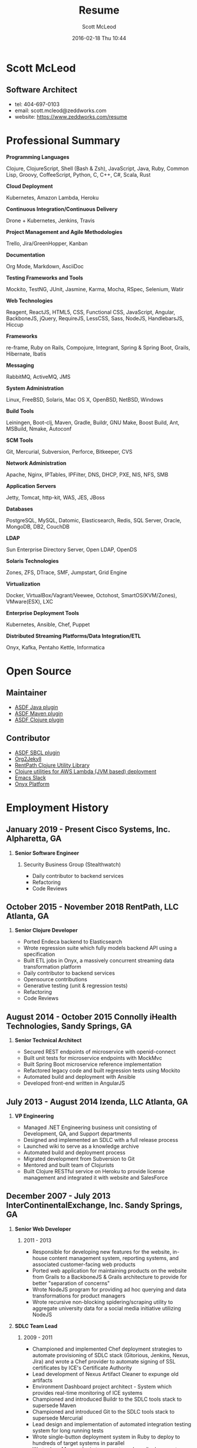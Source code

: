 #+STARTUP: showall
#+STARTUP: hidestars
#+OPTIONS: H:2 num:nil tags:nil toc:nil timestamps:t
#+LAYOUT: default
#+AUTHOR: Scott McLeod
#+DATE: 2016-02-18 Thu 10:44
#+TITLE: Resume
#+DESCRIPTION: Resume
#+TAGS: resume
#+CATEGORIES: resume
#+PERMALINK: /resume

* Scott McLeod
** *Software Architect*
- tel: 404-697-0103
- email: scott.mcleod@zeddworks.com
- website: https://www.zeddworks.com/resume

* Professional Summary
*** *Programming Languages*
Clojure, ClojureScript, Shell (Bash & Zsh), JavaScript, Java, Ruby, Common Lisp, Groovy, CoffeeScript, Python, C, C++, C#, Scala, Rust
*** *Cloud Deployment*
Kubernetes, Amazon Lambda, Heroku
*** *Continuous Integration/Continuous Delivery*
Drone + Kubernetes, Jenkins, Travis
*** *Project Management and Agile Methodologies*
Trello, Jira/GreenHopper, Kanban
*** *Documentation*
Org Mode, Markdown, AsciiDoc
*** *Testing Frameworks and Tools*
Mockito, TestNG, JUnit, Jasmine, Karma, Mocha, RSpec, Selenium, Watir
*** *Web Technologies*
Reagent, ReactJS, HTML5, CSS, Functional CSS, JavaScript, Angular, BackboneJS, jQuery, RequireJS, LessCSS, Sass, NodeJS, HandlebarsJS, Hiccup
*** *Frameworks*
re-frame, Ruby on Rails, Compojure, Integrant, Spring & Spring Boot, Grails, Hibernate, Ibatis
*** *Messaging*
RabbitMQ, ActiveMQ, JMS
*** *System Administration*
Linux, FreeBSD, Solaris, Mac OS X, OpenBSD, NetBSD, Windows
*** *Build Tools*
Leiningen, Boot-clj, Maven, Gradle, Buildr, GNU Make, Boost Build, Ant, MSBuild, Nmake, Autoconf
*** *SCM Tools*
Git, Mercurial, Subversion, Perforce, Bitkeeper, CVS
*** *Network Administration*
Apache, Nginx, IPTables, IPFilter, DNS, DHCP, PXE, NIS, NFS, SMB
*** *Application Servers*
Jetty, Tomcat, http-kit, WAS, JES, JBoss
*** *Databases*
PostgreSQL, MySQL, Datomic, Elasticsearch, Redis, SQL Server, Oracle, MongoDB, DB2, CouchDB
*** *LDAP*
Sun Enterprise Directory Server, Open LDAP, OpenDS
*** *Solaris Technologies*
Zones, ZFS, DTrace, SMF, Jumpstart, Grid Engine
*** *Virtualization*
Docker, VirtualBox/Vagrant/Veewee, Octohost, SmartOS(KVM/Zones), VMware(ESX), LXC
*** *Enterprise Deployment Tools*
Kubernetes, Ansible, Chef, Puppet
*** *Distributed Streaming Platforms/Data Integration/ETL*
Onyx, Kafka, Pentaho Kettle, Informatica

* Open Source
** Maintainer
- [[https://github.com/halcyon/asdf-java][ASDF Java plugin]]
- [[https://github.com/halcyon/asdf-maven][ASDF Maven plugin]]
- [[https://github.com/halcyon/asdf-clojure][ASDF Clojure plugin]]
** Contributor
- [[https://github.com/smashedtoatoms/asdf-sbcl][ASDF SBCL plugin]]
- [[https://github.com/ardumont/org2jekyll][Org2Jekyll]]
- [[https://github.com/rentpath/rp-util-clj][RentPath Clojure Utility Library]]
- [[https://github.com/mhjort/clj-lambda-utils][Clojure utilities for AWS Lambda (JVM based) deployment]]
- [[https://github.com/yuya373/emacs-slack][Emacs Slack]]
- [[https://github.com/onyx-platform/onyx][Onyx Platform]]

* Employment History
** January 2019 - Present Cisco Systems, Inc. Alpharetta, GA
*** *Senior Software Engineer*
**** Security Business Group (Stealthwatch)
- Daily contributor to backend services
- Refactoring
- Code Reviews

** October 2015 - November 2018 RentPath, LLC Atlanta, GA
*** *Senior Clojure Developer*
- Ported Endeca backend to Elasticsearch
- Wrote regression suite which fully models backend API using a specification
- Built ETL jobs in Onyx, a massively concurrent streaming data transformation platform
- Daily contributor to backend services
- Opensource contributions
- Generative testing (unit & regression tests)
- Refactoring
- Code Reviews

** August 2014 - October 2015 Connolly iHealth Technologies, Sandy Springs, GA
*** *Senior Technical Architect*
- Secured REST endpoints of microservice with openid-connect
- Built unit tests for microservice endpoints with MockMvc
- Built Spring Boot microservice reference implementation
- Refactored legacy code and built regression tests using Mockito
- Automated build and deployment with Ansible
- Developed front-end written in AngularJS

** July 2013 - August 2014 Izenda, LLC Atlanta, GA
*** *VP Engineering*
- Managed .NET Engineering business unit consisting of Development, QA, and Support departments
- Designed and implemented an SDLC with a full release process
- Launched wiki to serve as a knowledge archive
- Automated build and deployment process
- Migrated development from Subversion to Git
- Mentored and built team of Clojurists
- Built Clojure RESTful service on Heroku to provide license management and integrated it with website and SalesForce

** December 2007 - July 2013 InterContinentalExchange, Inc. Sandy Springs, GA
*** *Senior Web Developer*
**** 2011 - 2013
- Responsible for developing new features for the website, in-house content management system, reporting systems, and associated customer-facing web products
- Ported web application for maintaining products on the website from Grails to a BackboneJS & Grails architecture to provide for better "separation of concerns"
- Wrote NodeJS program for providing ad hoc querying and data transformations for product managers
- Wrote recursive non-blocking spidering/scraping utility to aggregate university data for a social media initiative utilizing NodeJS

*** *SDLC Team Lead*
**** 2009 - 2011
- Championed and implemented Chef deployment strategies to automate provisioning of SDLC stack (Gitorious, Jenkins, Nexus, Jira) and wrote a Chef provider to automate signing of SSL certificates by ICE's Certificate Authority
- Lead development of Nexus Artifact Cleaner to expunge old artifacts
- Environment Dashboard project architect - System which provides real-time monitoring of ICE systems
- Championed and introduced Buildr to the SDLC tools stack to supersede Maven
- Championed and introduced Git to the SDLC tools stack to supersede Mercurial
- Lead design and implementation of automated integration testing system for long running tests
- Wrote single-button deployment system in Ruby to deploy to hundreds of target systems in parallel
- Wrote Java Maven plugin to generate and email release notes upon Maven release builds
- Implemented SDLC Release Process

*** *R&D Systems Engineer*
**** 2007 - 2009
- Developed and formalized SDLC release process
- Architect of SDLC (Continuous Integration, Distributed Source Control, Shared Build Artifacts Repository, Build Process, and Defect Tracking)
- Migrated IBM Directory Server schema to Sun Enterprise Directory Server schema for NYBOT eCOPS (Electronic Commodity Operations Processing System)
- Designed and implemented multi-master SSL LDAP clusters (Sun Enterprise Directory Server) for Clearing and Trading business silos
- Architect of production deployment system used to deploy to hundreds of systems within a one-hour maintenance window - included jruby test suite and deployment verification
- System administrator of production Solaris, AIX, and Linux systems

** June 2004 - December 2007 Equifax, Inc. Alpharetta, GA
*** *Application Developer IV*
**** Mar 2007 - Dec 2007
- Wrote C++ bindings for parsing configuration files with libyaml
- Developed server-side invocation and monitoring agent for grid job control system

*** *Development Infrastructure Architect*
**** Feb 2006 - Mar 2007
- Architect of automated system to generate continuous integration environments on demand
- Deployed enterprise Subversion SCM with LDAP backend
- Perforce and Subversion SCM administrator
- Migrated Nmake build environment to Boost Build
- Trained team to use Subversion
- Designed SDLC processes adopted by business process reengineering team
- Consulted with security team on design of enterprise LDAP authentication system
- Project manager for migration of production databases

*** *CM Team Lead*
**** Oct 2005 - Feb 2006
- Supported J2EE eCommerce system
- Liaison to IBM Global Architecture
- Developed SDLC best practices
- Implemented NIS centralized authentication system
- Migrated source control management system from CVS to Subversion

*** *Release Engineer*
**** June 2004 - Oct 2005
- Supported 20 SDLC environments
- Responsible for building continuous integration environments
- Second tier support for batch/offline production environments

** April 1999 - November 2001 Exchange-America Alpharetta, GA
*** *Software Developer*
- Developed a regular expression library for Java
- Developed CORBA clients and servers in Java and C++
- Developed utility enabling Internet Explorer 5.5sp2 to utilize Netscape plugins
- Developed Netscape plugin to launch product in Solaris and Windows
- Built plugin architecture for querying version metadata of in-house C++ libraries
- Administered open source development tools

** October 1997 - May 1999 GA State Board of Pardons and Paroles Atlanta, GA
*** *Network Engineer*
- Developed Lotus Notes database applications
- Administered Central Office Network serving 300 internal nodes and 57 Parole offices
- Built network imaging system for deployment of Windows 95

* Education
** Georgia Institute of Technology Atlanta, GA
- Bachelor of Computer Science (2007)
- Certificate in Industrial Organizational Psychology (2007)

** Continuing Education
- Computational Investing, Part I - Georgia Institute of Technology (2012)
- Developing Innovative Ideas for New Companies - University of Maryland, College Park (2013)
- Functional Programming Principles in Scala - École Polytechnique Fédérale de Lausanne (2013)

* Professional References
- Available upon request
